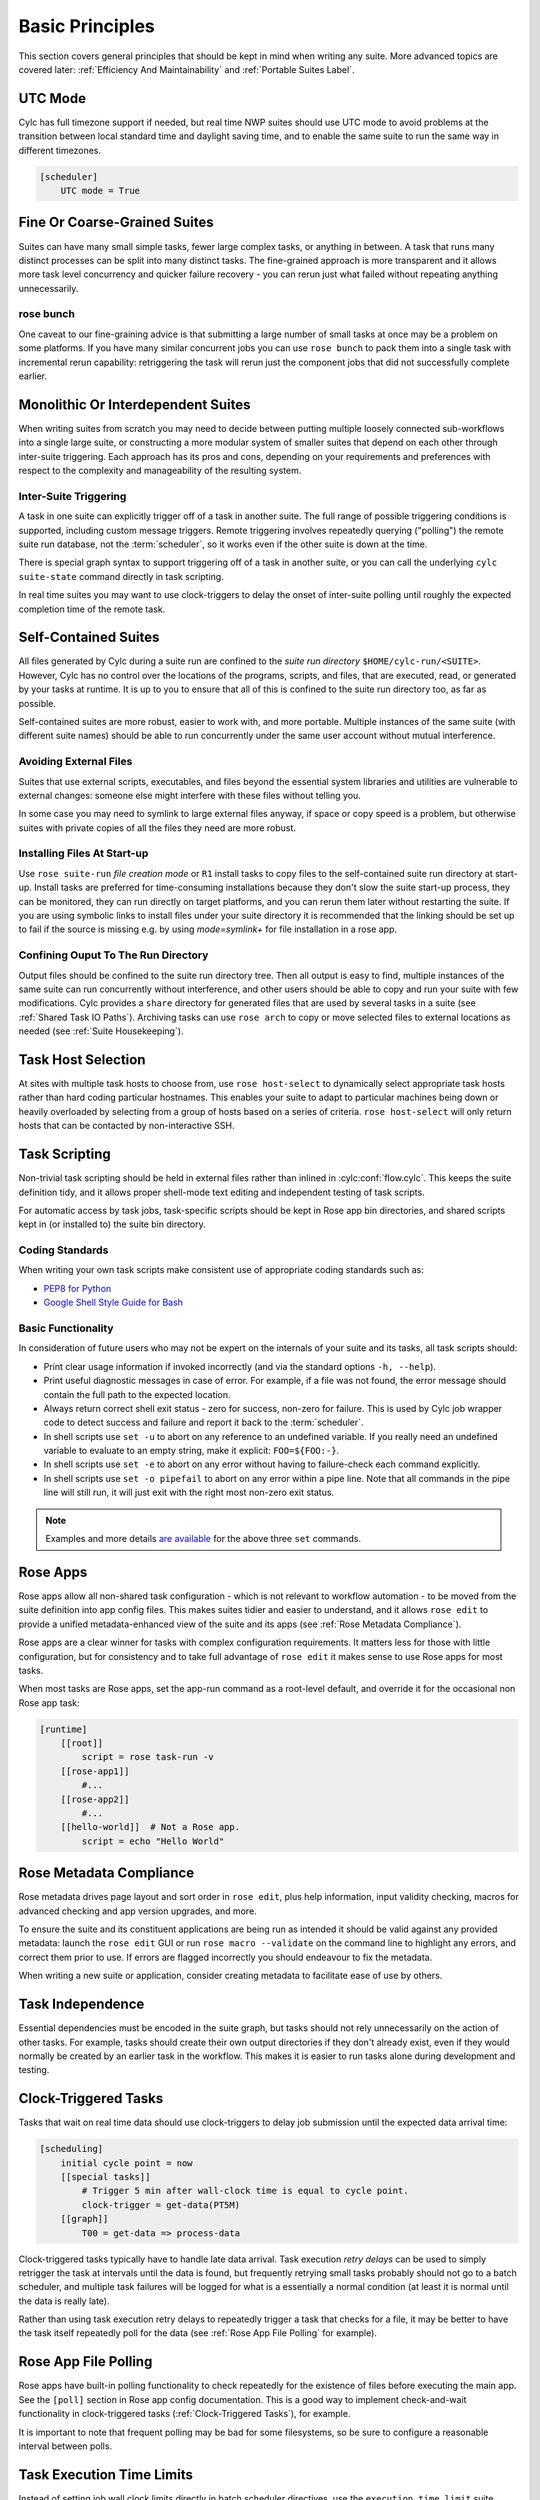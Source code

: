 .. _Basic Principles:

Basic Principles
================

This section covers general principles that should be kept in mind when
writing any suite. More advanced topics are covered later:
:ref:`Efficiency And Maintainability` and :ref:`Portable Suites Label`.


UTC Mode
--------

Cylc has full timezone support if needed, but real time NWP suites should use
UTC mode to avoid problems at the transition between local standard time and
daylight saving time, and to enable the same suite to run the same way in
different timezones.

.. code-block:: cylc

   [scheduler]
       UTC mode = True


Fine Or Coarse-Grained Suites
-----------------------------

Suites can have many small simple tasks, fewer large complex tasks, or anything
in between. A task that runs many distinct processes can be split into many
distinct tasks. The fine-grained approach is more transparent and it allows
more task level concurrency and quicker failure recovery - you can rerun just
what failed without repeating anything unnecessarily.


rose bunch
^^^^^^^^^^

One caveat to our fine-graining advice is that submitting a large number of
small tasks at once may be a problem on some platforms. If you have many
similar concurrent jobs you can use ``rose bunch`` to pack them into a
single task with incremental rerun capability: retriggering the task will rerun
just the component jobs that did not successfully complete earlier.


.. _Monolithic Or Interdependent Suites:

Monolithic Or Interdependent Suites
-----------------------------------

When writing suites from scratch you may need to decide between putting
multiple loosely connected sub-workflows into a single large suite, or
constructing a more modular system of smaller suites that depend on each other
through inter-suite triggering. Each approach has its pros and cons, depending
on your requirements and preferences with respect to the complexity and
manageability of the resulting system.

Inter-Suite Triggering
^^^^^^^^^^^^^^^^^^^^^^

A task in one suite can explicitly trigger off of a task in another suite. The
full range of possible triggering conditions is supported, including custom
message triggers. Remote triggering involves repeatedly querying ("polling")
the remote suite run database, not the :term:`scheduler`, so it works even
if the other suite is down at the time.

There is special graph syntax to support triggering off of a task in another
suite, or you can call the underlying ``cylc suite-state`` command
directly in task scripting.

In real time suites you may want to use clock-triggers to delay the onset of
inter-suite polling until roughly the expected completion time of the remote
task.


.. _Self-Contained Suites:

Self-Contained Suites
---------------------

All files generated by Cylc during a suite run are confined to the *suite
run directory* ``$HOME/cylc-run/<SUITE>``. However, Cylc has no control
over the locations of the programs, scripts, and files, that are executed,
read, or generated by your tasks at runtime. It is up to you to ensure that
all of this is confined to the suite run directory too, as far as possible.

Self-contained suites are more robust, easier to work with, and more portable.
Multiple instances of the same suite (with different suite names) should be
able to run concurrently under the same user account without mutual
interference.


Avoiding External Files
^^^^^^^^^^^^^^^^^^^^^^^

Suites that use external scripts, executables, and files beyond the essential
system libraries and utilities are vulnerable to external changes: someone
else might interfere with these files without telling you.

In some case you may need to symlink to large external files anyway, if space
or copy speed is a problem, but otherwise suites with private copies of all the
files they need are more robust.


Installing Files At Start-up
^^^^^^^^^^^^^^^^^^^^^^^^^^^^

Use ``rose suite-run`` *file creation mode* or ``R1``
install tasks to copy files to the self-contained suite run directory at
start-up. Install tasks are preferred for time-consuming installations because
they don't slow the suite start-up process, they can be monitored,
they can run directly on target platforms, and you can rerun them later without
restarting the suite. If you are using symbolic links to install files under
your suite directory it is recommended that the linking should be set up to
fail if the source is missing e.g. by using *mode=symlink+* for file
installation in a rose app.


Confining Ouput To The Run Directory
^^^^^^^^^^^^^^^^^^^^^^^^^^^^^^^^^^^^

Output files should be confined to the suite run directory tree. Then all
output is easy to find, multiple instances of the same suite can run
concurrently without interference, and other users should be able to copy and
run your suite with few modifications. Cylc provides a ``share``
directory for generated files that are used by several tasks in a suite
(see :ref:`Shared Task IO Paths`). Archiving tasks can use ``rose arch``
to copy or move selected files to external locations as needed (see
:ref:`Suite Housekeeping`).


Task Host Selection
-------------------

At sites with multiple task hosts to choose from, use
``rose host-select`` to dynamically select appropriate task hosts
rather than hard coding particular hostnames. This enables your suite to
adapt to particular machines being down or heavily overloaded by selecting
from a group of hosts based on a series of criteria.
``rose host-select`` will only return hosts that can be contacted by
non-interactive SSH.


Task Scripting
--------------

Non-trivial task scripting should be held in external files rather than
inlined in :cylc:conf:`flow.cylc`. This keeps the suite definition tidy, and it
allows proper shell-mode text editing and independent testing of task scripts.

For automatic access by task jobs, task-specific scripts should be kept in
Rose app bin directories, and shared scripts kept in (or installed to) the
suite bin directory.


Coding Standards
^^^^^^^^^^^^^^^^

When writing your own task scripts make consistent use of appropriate coding
standards such as:

- `PEP8 for Python <https://www.python.org/dev/peps/pep-0008/>`_
- `Google Shell Style Guide for
  Bash <https://google.github.io/styleguide/shell.xml>`_


Basic Functionality
^^^^^^^^^^^^^^^^^^^

In consideration of future users who may not be expert on the internals of your
suite and its tasks, all task scripts should:

- Print clear usage information if invoked incorrectly (and via the
  standard options ``-h, --help``).
- Print useful diagnostic messages in case of error. For example, if a
  file was not found, the error message should contain the full path to the
  expected location.
- Always return correct shell exit status - zero for success, non-zero
  for failure. This is used by Cylc job wrapper code to detect success and
  failure and report it back to the :term:`scheduler`.
- In shell scripts use ``set -u`` to abort on any reference to
  an undefined variable. If you really need an undefined variable to evaluate
  to an empty string, make it explicit: ``FOO=${FOO:-}``.
- In shell scripts use ``set -e`` to abort on any error without
  having to failure-check each command explicitly.
- In shell scripts use ``set -o pipefail`` to abort on any error
  within a pipe line. Note that all commands in the pipe line will still
  run, it will just exit with the right most non-zero exit status.

.. note::

   Examples and more details `are available <https://vaneyckt.io/posts/safer_bash_scripts_with_set_euxo_pipefail/>`_
   for the above three ``set`` commands.


Rose Apps
---------

Rose apps allow all non-shared task configuration - which is not relevant to
workflow automation - to be moved from the suite definition into app config
files. This makes suites tidier and easier to understand, and it allows
``rose edit`` to provide a unified metadata-enhanced view of the suite
and its apps (see :ref:`Rose Metadata Compliance`).

Rose apps are a clear winner for tasks with complex configuration requirements.
It matters less for those with little configuration, but for consistency and to
take full advantage of ``rose edit`` it makes sense to use Rose apps
for most tasks.

When most tasks are Rose apps, set the app-run command as a root-level default,
and override it for the occasional non Rose app task:

.. code-block:: cylc

   [runtime]
       [[root]]
           script = rose task-run -v
       [[rose-app1]]
           #...
       [[rose-app2]]
           #...
       [[hello-world]]  # Not a Rose app.
           script = echo "Hello World"


.. _Rose Metadata Compliance:

Rose Metadata Compliance
------------------------

Rose metadata drives page layout and sort order in ``rose edit``, plus
help information, input validity checking, macros for advanced checking and app
version upgrades, and more.

To ensure the suite and its constituent applications are being run as intended
it should be valid against any provided metadata: launch the
``rose edit`` GUI or run ``rose macro --validate`` on the
command line to highlight any errors, and correct them prior to use. If errors
are flagged incorrectly you should endeavour to fix the metadata.

When writing a new suite or application, consider creating metadata to
facilitate ease of use by others.


Task Independence
-----------------

Essential dependencies must be encoded in the suite graph, but
tasks should not rely unnecessarily on the action of other tasks.
For example, tasks should create their own output directories if they don't
already exist, even if they would normally be created by an earlier task
in the workflow. This makes it is easier to run tasks alone during
development and testing.


.. _Clock-Triggered Tasks:

Clock-Triggered Tasks
---------------------

Tasks that wait on real time data should use clock-triggers to delay job
submission until the expected data arrival time:

.. code-block:: cylc

   [scheduling]
       initial cycle point = now
       [[special tasks]]
           # Trigger 5 min after wall-clock time is equal to cycle point.
           clock-trigger = get-data(PT5M)
       [[graph]]
           T00 = get-data => process-data

Clock-triggered tasks typically have to handle late data arrival. Task
execution *retry delays* can be used to simply retrigger the task at
intervals until the data is found, but frequently retrying small tasks probably
should not go to a batch scheduler, and multiple task failures will be logged
for what is a essentially a normal condition (at least it is normal until the
data is really late).

Rather than using task execution retry delays to repeatedly trigger a task that
checks for a file, it may be better to have the task itself repeatedly poll for
the data (see :ref:`Rose App File Polling` for example).


.. _Rose App File Polling:

Rose App File Polling
---------------------

Rose apps have built-in polling functionality to check repeatedly for the
existence of files before executing the main app. See the ``[poll]``
section in Rose app config documentation. This is a good way to implement
check-and-wait functionality in clock-triggered tasks
(:ref:`Clock-Triggered Tasks`), for example.

It is important to note that frequent polling may be bad for some filesystems,
so be sure to configure a reasonable interval between polls.


Task Execution Time Limits
--------------------------

Instead of setting job wall clock limits directly in batch scheduler
directives, use the ``execution time limit`` suite config item.
Cylc automatically derives the correct batch scheduler directives from this,
and it is also used to run ``background`` and ``at`` jobs via
the ``timeout`` command, and to poll tasks that haven't reported in
finished by the configured time limit.


.. _Restricting Suite Activity:

Restricting Suite Activity
--------------------------

It may be possible for large suites to overwhelm a job host by submitting too
many jobs at once:

- Large suites that are not sufficiently limited by real time clock
  triggering or inter-cycle dependence may generate a lot of *runahead*
  (this refers to Cylc's ability to run multiple cycles at once, restricted
  only by the dependencies of individual tasks).
- Some suites may have large families of tasks whose members all
  become ready at the same time.

These problems can be avoided with *runahead limiting* and *internal
queues*, respectively.


.. _Runahead Limiting:

Runahead Limiting
^^^^^^^^^^^^^^^^^

By default Cylc allows a maximum of five cycle points to be active at the same
time, but this value is configurable:

.. code-block:: cylc

   [scheduling]
       initial cycle point = 2020-01-01T00
       # Don't allow any cycle interleaving:
       runahead limit = P1


Internal Queues
^^^^^^^^^^^^^^^

Tasks can be assigned to named internal queues that limit the number of members
that can be active (i.e. submitted or running) at the same time:

.. code-block:: cylc

   [scheduling]
       initial cycle point = 2020-01-01T00
       [[queues]]
           # Allow only 2 members of BIG_JOBS to run at once:
           [[[big_jobs_queue]]]
               limit = 2
               members = BIG_JOBS
       [[graph]]
           T00 = pre => BIG_JOBS
   [runtime]
       [[BIG_JOBS]]
       [[foo, bar, baz, ...]]
           inherit = BIG_JOBS


.. _Suite Housekeeping:

Suite Housekeeping
------------------

Ongoing cycling suites can generate an enormous number of output files and logs
so regular housekeeping is very important. Special housekeeping tasks,
typically the last tasks in each cycle, should be included to archive selected
important files and then delete everything at some offset from the current
cycle point.

The Rose built-in apps ``rose_arch`` and ``rose_prune``
provide an easy way to do this. They can be configured easily with
file-matching patterns and cycle point offsets to perform various housekeeping
operations on matched files.


Complex Jinja2 Code
-------------------

The Jinja2 template processor provides general programming constructs,
extensible with custom Python filters, that can be used to *generate* the
suite definition. This makes it possible to write flexible multi-use
suites with structure and content that varies according to various input
switches. There is a cost to this flexibility however: excessive use of Jinja2
can make a suite hard to understand and maintain. It is difficult to say
exactly where to draw the line, but we recommend erring on the side of
simplicity and clarity: write suites that are easy to understand and therefore
easy to modify for other purposes, rather than extremely complicated suites
that attempt do everything out of the box but are hard to maintain and modify.

Note that use of Jinja2 loops for generating tasks is now deprecated in favour
of built-in parameterized tasks - see :ref:`User Guide Param`.


Shared Configuration
--------------------

Configuration that is common to multiple tasks should be defined in one
place and used by all, rather than duplicated in each task. Duplication is
a maintenance risk because changes have to be made consistently in several
places at once.


Jinja2 Variables
^^^^^^^^^^^^^^^^

In simple cases you can share by passing a Jinja2 variable to all the tasks
that need it:

.. code-block:: cylc

   {% set JOB_VERSION = 'A23' %}
   [runtime]
       [[foo]]
           script = run-foo --version={{JOB_VERSION}}
       [[bar]]
           script = run-bar --version={{JOB_VERSION}}


Inheritance
^^^^^^^^^^^

Sharing by inheritance of task families is recommended when more than a few
configuration items are involved.

The simplest application of inheritance is to set global defaults in the
``[runtime][root]`` namespace that is inherited by all tasks.
However, this should only be done for settings that really are used
by the vast majority of tasks. Over-sharing of via root, particularly of
environment variables, is a maintenance risk because it can be very
difficult to be sure which tasks are using which global variables.

Any :cylc:conf:`[runtime]` settings can be shared - scripting, host
and batch scheduler configuration, environment variables, and so on - from
single items up to complete task or app configurations. At the latter extreme,
it is quite common to have several tasks that inherit the same complete
job configuration followed by minor task-specific additions:

.. code-block:: cylc

   [runtime]
       [[FILE-CONVERT]]
           script = convert-netcdf
           #...
       [[convert-a]]
           inherit = FILE-CONVERT
           [[[environment]]]
                 FILE_IN = file-a
       [[convert-b]]
           inherit = FILE-CONVERT
           [[[environment]]]
                 FILE_IN = file-b

Inheritance is covered in more detail from an efficiency perspective in
:ref:`The Task Family Hierarchy`.


.. _Shared Task IO Paths:

Shared Task IO Paths
^^^^^^^^^^^^^^^^^^^^

If one task uses files generated by another task (and both see the same
filesystem) a common IO path should normally be passed to both tasks via a
shared environment variable. As far as Cylc is concerned this is no different
to other shared configuration items, but there are some additional aspects
of usage worth addressing here.

Primarily, for self-containment (see :ref:`Self-Contained Suites`) shared IO
paths should be under the *suite share directory*, the location of which is
passed to all tasks as ``$CYLC_SUITE_SHARE_PATH``.

The ``rose task-env`` utility can provide additional environment
variables that refer to static and cyclepoint-specific locations under the
suite share directory.

.. code-block:: cylc

   [runtime]
       [[my-task]]
           env-script = $(eval rose task-env -T P1D -T P2D)

For a current cycle point of ``20170105`` this will make the following
variables available to tasks:

.. code-block:: bash

   ROSE_DATA=$CYLC_SUITE_SHARE_PATH/data
   ROSE_DATAC=$CYLC_SUITE_SHARE_PATH/cycle/20170105
   ROSE_DATACP1D=$CYLC_SUITE_SHARE_PATH/cycle/20170104
   ROSE_DATACP2D=$CYLC_SUITE_SHARE_PATH/cycle/20170103

Subdirectories of ``$ROSE_DATAC`` etc. should be agreed between
different sub-systems of the suite; typically they are named for the
file-generating tasks, and the file-consuming tasks should know to look there.

The share-not-duplicate rule can be relaxed for shared files whose names are
agreed by convention, so long as their locations under the share directory are
proper shared suite variables. For instance the Unified Model uses a large
number of files whose conventional names (``glu_snow``, for example)
can reasonably be expected not to change, so they are typically hardwired into
app configurations (as ``$ROSE_DATA/glu_snow``, for example) to avoid
cluttering the suite definition.

Here two tasks share a workspace under the suite share directory
by inheritance:

.. code-block:: cylc

   # Sharing an I/O location via inheritance.
   [scheduling]
       [[graph]]
           R1 = write_data => read_data
   [runtime]
       [[root]]
           env-script = $(eval rose task-env)
       [[WORKSPACE]]
           [[[environment]]]
               DATA_DIR = ${ROSE_DATA}/png
       [[write_data]]
           inherit = WORKSPACE
           script = """
               mkdir -p $DATA_DIR
               write-data.exe -o ${DATA_DIR}
           """
       [[read_data]]
           inherit = WORKSPACE
           script = read-data.exe -i ${DATA_DIR}

In simple cases where an appropriate family does not already exist paths can
be shared via Jinja variables:

.. code-block:: cylc

   # Sharing an I/O location with Jinja2.
   {% set DATA_DIR = '$ROSE_DATA/stuff' %}
   [scheduling]
       [[graph]]
           R1 = write_data => read_data
   [runtime]
       [[write_data]]
           script = """
               mkdir -p {{DATA_DIR}}
               write-data.exe -o {{DATA_DIR}}
           """
       [[read_data]]
           script = read-data.exe -i {{DATA_DIR}}

For completeness we note that it is also possible to configure multiple tasks
to use the same work directory so they can all share files in ``$PWD``.
(Cylc executes task jobs in special work directories that by default are unique
to each task). This may simplify the suite slightly, and it may be useful if
you are unfortunate enough to have executables that are designed for IO in
``$PWD``, *but it is not recommended*. There is a higher risk
of interference between tasks; it will break ``rose task-run``
incremental file creation mode; and ``rose task-run --new`` will in
effect delete the work directories of tasks other than its intended target.

.. code-block:: cylc

   # Shared work directory: tasks can read and write in $PWD - use with caution!
   [scheduling]
       initial cycle point = 2018
       [[graph]]
           P1Y = write_data => read_data
   [runtime]
       [[WORKSPACE]]
           work sub-directory = $CYLC_TASK_CYCLE_POINT/datadir
       [[write_data]]
           inherit = WORKSPACE
           script = write-data.exe
       [[read_data]]
           inherit = WORKSPACE
           script = read-data.exe


Varying Behaviour By Cycle Point
^^^^^^^^^^^^^^^^^^^^^^^^^^^^^^^^

To make a cycling job behave differently at different cycle points you
*could* use a single task with scripting that reacts to the cycle point it finds
itself running at, but it is better to use different tasks (in different
cycling sections) that inherit the same base job configuration. This results
in a more transparent suite that can be understood just by inspecting the
graph:

.. code-block:: cylc

   # Run the same job differently at different cycle points.
   [scheduling]
       initial cycle point = 2020-01-01T00
       [[graph]]
           T00 = pre => long_fc => post
           T12 = pre => short_fc => post
   [runtime]
       [[MODEL]]
           script = run-model.sh
       [[long_fc]]
           inherit = MODEL
           [[[job]]]
               execution time limit = PT30M
           [[[environment]]]
               RUN_LEN = PT48H
       [[short_fc]]
           inherit = MODEL
           [[[job]]]
               execution time limit = PT10M
           [[[environment]]]
               RUN_LEN = PT12H

The few differences between ``short_fc`` and ``long_fc``,
including batch scheduler resource requests, can be configured after common
settings are inherited.

At Start-Up
^^^^^^^^^^^

Similarly, if a cycling job needs special behaviour at the initial (or any
other) cycle point, just use a different logical task in an ``R1`` graph and
have it inherit the same job as the general cycling task, not a single task
with scripting that behaves differently if it finds itself running at the
initial cycle point.


Automating Failure Recovery
---------------------------


Job Submission Retries
^^^^^^^^^^^^^^^^^^^^^^

When submitting jobs to a remote host, use job submission retries to
automatically resubmit tasks in the event of network outages. Note this is
distinct from job retries for job execution failure (just below).

Job submission retries should normally be host (or host-group for
``rose host-select``) specific, not task-specific, so configure them in
a host (or host-group) specific family. The following :cylc:conf:`flow.cylc`
fragment configures all HPC jobs to retry on job submission failure up to 10
times at 1 minute intervals, then another 5 times at 1 hour intervals:

.. code-block:: cylc

   [runtime]
       [[HPC]]  # Inherited by all jobs submitted to HPC.
           [[[job]]]
               submission retry delays = 10*PT1M, 5*PT1H


Job Execution Retries
^^^^^^^^^^^^^^^^^^^^^

Automatic retry on job execution failure is useful if you have good reason to
believe that a simple retry will usually succeed. This may be the case if the
job host is known to be flaky, or if the job only ever fails for one known
reason that can be fixed on a retry. For example, if a model fails occasionally
with a numerical instability that can be remedied with a short timestep rerun,
then an automatic retry may be appropriate:

.. code-block:: cylc

   [runtime]
       [[model]]
           script = """
               if [[ $CYLC_TASK_TRY_NUMBER > 1 ]]; then
                   SHORT_TIMESTEP=true
               else
                   SHORT_TIMESTEP=false
               fi
               model.exe
           """
           [[[job]]]
               execution retry delays = 1*PT0M


Failure Recovery Workflows
^^^^^^^^^^^^^^^^^^^^^^^^^^

For recovery from failures that require explicit diagnosis you can configure
alternate routes through the workflow, together with *suicide triggers*
that remove the unused route. In the following example, if the model fails a
diagnosis task will trigger; if it determines the cause of the failure is a
known numerical instability (e.g. by parsing model job logs) it will succeed,
triggering a short timestep run. Postprocessing can proceed from either the
original or the short-step model run, and suicide triggers remove the unused
path from the workflow:

.. Need to use a 'container' directive to get centered image with
   left-aligned caption (as required for code block text).

.. _fig-failure-rec:

.. container:: twocol

   .. container:: image

      .. figure:: ../img/failure-recovery.png
         :align: center

   .. container:: caption

      .. code-block:: cylc

         [scheduling]
             [[graph]]
                 R1 = """
                     model | model_short => postproc
                     model:fail => diagnose => model_short
                       # Clean up with suicide triggers:
                     model => ! diagnose & ! model_short
                     model_short => ! model
                 """


Include Files
-------------

Include-files should not be overused, but they can sometimes be useful
(e.g. see :ref:`Portable Suites Label`):

.. code-block:: cylc

   #...
   {% include 'inc/foo.cylc' %}

(Technically this inserts a Jinja2-rendered file template). Cylc also has a
native include mechanism that pre-dates Jinja2 support and literally inlines
the include-file:

.. code-block:: cylc

   #...
   %include 'inc/foo.cylc'

The two methods normally produce the same result, but use the Jinja2 version if
you need to construct an include-file name from a variable (because Cylc
include-files get inlined before Jinja2 processing is done):

.. code-block:: cylc

   #...
   {% include 'inc/' ~ SITE ~ '.cylc' %}
